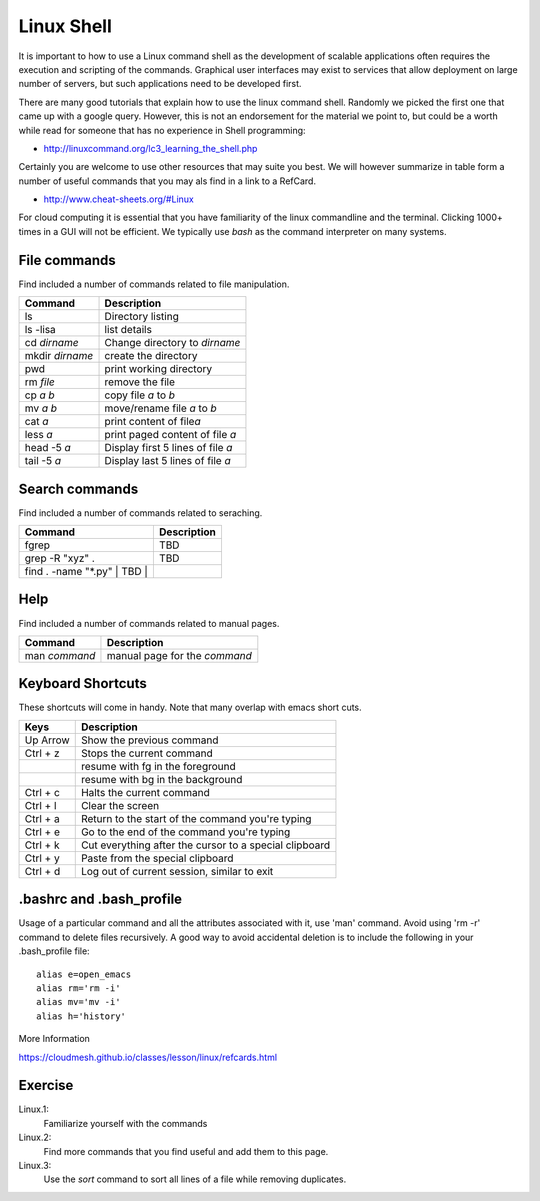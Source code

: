 Linux Shell
===========

It is important to how to use a Linux command shell as the development
of scalable applications often requires the execution and scripting of
the commands. Graphical user interfaces may exist to services that
allow deployment on large number of servers, but such applications
need to be developed first. 

There are many good tutorials that explain how to use the linux
command shell. Randomly we picked the first one that
came up with a google query. However, this is not an endorsement for the
material we point to, but could be a worth while read for someone that
has no experience in Shell programming:

* http://linuxcommand.org/lc3_learning_the_shell.php

Certainly you are welcome to use other resources that may suite you
best. We will however summarize in table form a number of useful
commands that you may als find in a link to a RefCard.

* http://www.cheat-sheets.org/#Linux

For cloud computing it is essential that you have familiarity of the
linux commandline and the terminal. Clicking 1000+ times in a GUI will
not be efficient. We typically use `bash`  as the command interpreter
on many systems. 
  

File commands
-------------

Find included a number of commands related to file manipulation.

+-------------------+-------------------------------------+
| Command           | Description                         |
+===================+=====================================+
| ls                | Directory listing                   |
+-------------------+-------------------------------------+
| ls -lisa          | list details                        |
+-------------------+-------------------------------------+
| cd *dirname*      | Change directory to *dirname*       |
+-------------------+-------------------------------------+
| mkdir *dirname*   | create the directory                |
+-------------------+-------------------------------------+
| pwd               | print working directory             |
+-------------------+-------------------------------------+
| rm *file*         | remove the file                     |
+-------------------+-------------------------------------+
| cp *a* *b*        | copy file *a* to *b*                |
+-------------------+-------------------------------------+
| mv *a* *b*        | move/rename file *a* to *b*         |
+-------------------+-------------------------------------+
| cat *a*           | print content of file\ *a*          |
+-------------------+-------------------------------------+
| less *a*          | print paged content of file *a*     |
+-------------------+-------------------------------------+
| head -5 *a*       | Display first 5 lines of file *a*   |
+-------------------+-------------------------------------+
| tail -5 *a*       | Display last 5 lines of file *a*    |
+-------------------+-------------------------------------+

Search commands
---------------

Find included a number of commands related to seraching.

+----------------------------------+---------------+
| Command                          | Description   |
+==================================+===============+
| fgrep                            | TBD           |
+----------------------------------+---------------+
| grep -R "xyz" .                  | TBD           |
+----------------------------------+---------------+
| find . -name "\*.py" \| TBD \|   |               |
+----------------------------------+---------------+

Help
----

Find included a number of commands related to manual pages.

+-----------------+---------------------------------+
| Command         | Description                     |
+=================+=================================+
| man *command*   | manual page for the *command*   |
+-----------------+---------------------------------+

Keyboard Shortcuts
------------------

These shortcuts will come in handy. Note that many overlap with emacs
short cuts.

+------------+----------------------------------------------------------+
| Keys       | Description                                              |
+============+==========================================================+
| Up Arrow   | Show the previous command                                |
+------------+----------------------------------------------------------+
| Ctrl + z   | Stops the current command                                |
+------------+----------------------------------------------------------+
|            | resume with fg in the foreground                         |
+------------+----------------------------------------------------------+
|            | resume with bg in the background                         |
+------------+----------------------------------------------------------+
| Ctrl + c   | Halts the current command                                |
+------------+----------------------------------------------------------+
| Ctrl + l   | Clear the screen                                         |
+------------+----------------------------------------------------------+
| Ctrl + a   | Return to the start of the command you're typing         |
+------------+----------------------------------------------------------+
| Ctrl + e   | Go to the end of the command you're typing               |
+------------+----------------------------------------------------------+
| Ctrl + k   | Cut everything after the cursor to a special clipboard   |
+------------+----------------------------------------------------------+
| Ctrl + y   | Paste from the special clipboard                         |
+------------+----------------------------------------------------------+
| Ctrl + d   | Log out of current session, similar to exit              |
+------------+----------------------------------------------------------+

.. _bashrc:
   
.bashrc and .bash_profile
-----------------------------

.. todo:: THis section will be filled out. However we have some very
          good material provided for a .bash_profile file as part of
          setting up pyenv.


Usage of a particular command and all the attributes associated with
it, use 'man' command. Avoid using 'rm -r' command to delete files
recursively. A good way to avoid accidental deletion is to include the
following in your .bash_profile file::

  alias e=open_emacs
  alias rm='rm -i'
  alias mv='mv -i' 
  alias h='history'

More Information

https://cloudmesh.github.io/classes/lesson/linux/refcards.html 

   
Exercise
--------

Linux.1:
    Familiarize yourself with the commands

Linux.2:
    Find more commands that you find useful and add them to this page.

Linux.3:
    Use the `sort` command to sort all lines of a file while removing duplicates.
